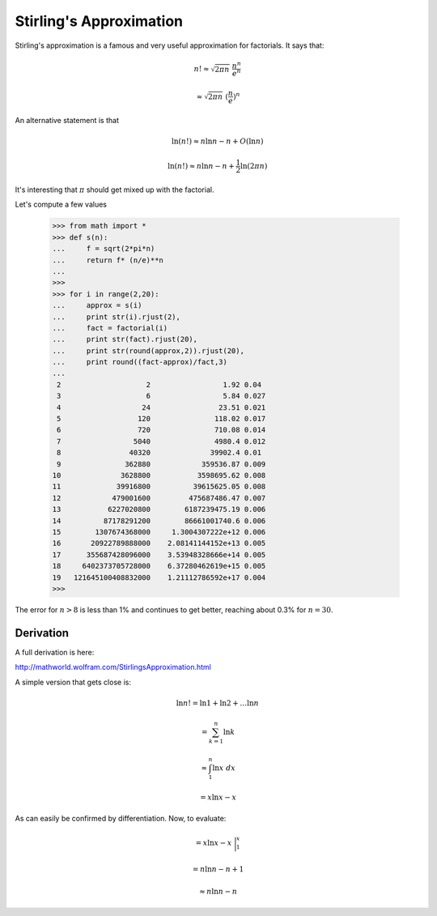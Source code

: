 .. _stirling:

########################
Stirling's Approximation
########################

Stirling's approximation is a famous and very useful approximation for factorials.  It says that:

.. math::

    n! \approx \sqrt{2 \pi n} \ \frac{n^n}{e^n}
    
    \approx \sqrt{2 \pi n} \ (\frac{n}{e})^n
    
An alternative statement is that 

.. math::

    \ln (n!) \approx n \ln n - n + O(\ln n)
    
    \ln (n!) \approx n \ln n - n + \frac{1}{2} \ln (2 \pi n)


It's interesting that :math:`\pi` should get mixed up with the factorial.

Let's compute a few values

    >>> from math import *
    >>> def s(n):
    ...     f = sqrt(2*pi*n)
    ...     return f* (n/e)**n
    ... 
    >>>
    >>> for i in range(2,20):
    ...     approx = s(i)
    ...     print str(i).rjust(2),
    ...     fact = factorial(i)
    ...     print str(fact).rjust(20),
    ...     print str(round(approx,2)).rjust(20),
    ...     print round((fact-approx)/fact,3)
    ... 
     2                    2                 1.92 0.04
     3                    6                 5.84 0.027
     4                   24                23.51 0.021
     5                  120               118.02 0.017
     6                  720               710.08 0.014
     7                 5040               4980.4 0.012
     8                40320              39902.4 0.01
     9               362880            359536.87 0.009
    10              3628800           3598695.62 0.008
    11             39916800          39615625.05 0.008
    12            479001600         475687486.47 0.007
    13           6227020800        6187239475.19 0.006
    14          87178291200        86661001740.6 0.006
    15        1307674368000     1.3004307222e+12 0.006
    16       20922789888000    2.08141144152e+13 0.005
    17      355687428096000    3.53948328666e+14 0.005
    18     6402373705728000    6.37280462619e+15 0.005
    19   121645100408832000    1.21112786592e+17 0.004
    >>> 
    
The error for :math:`n > 8` is less than 1% and continues to get better, reaching about 0.3% for :math:`n=30`.\

==========
Derivation
==========

A full derivation is here:

http://mathworld.wolfram.com/StirlingsApproximation.html

A simple version that gets close is:

.. math::

    \ln n! = \ln 1 + \ln 2 + \dots \ln n
    
    = \sum_{k=1}^n \ln k
    
    \approx \int_1^n \ln x \ dx 
    
    = x \ln x - x 

As can easily be confirmed by differentiation.  Now, to evaluate:

.. math::

    = x \ln x - x \ \bigg |_1^x
    
    = n \ln n - n + 1
    
    \approx n \ln n - n
    
